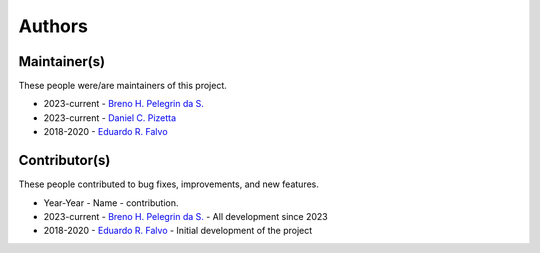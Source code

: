 Authors
=======

Maintainer(s)
-------------

These people were/are maintainers of this project.

- 2023-current - `Breno H. Pelegrin da S. <breno.pelegrin@usp.br>`_
- 2023-current - `Daniel C. Pizetta <daniel.pizetta@alumni.usp.br>`_
- 2018-2020 - `Eduardo R. Falvo <dudu.falvo@gmail.com>`_

Contributor(s)
--------------

These people contributed to bug fixes, improvements, and new features.

- Year-Year - Name - contribution.
- 2023-current - `Breno H. Pelegrin da S. <breno.pelegrin@usp.br>`_ - All development since 2023
- 2018-2020 - `Eduardo R. Falvo <dudu.falvo@gmail.com>`_ - Initial development of the project
